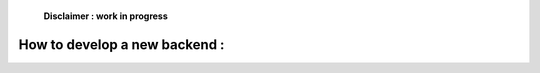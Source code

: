     **Disclaimer : work in progress**

How to develop a new backend :
==============================